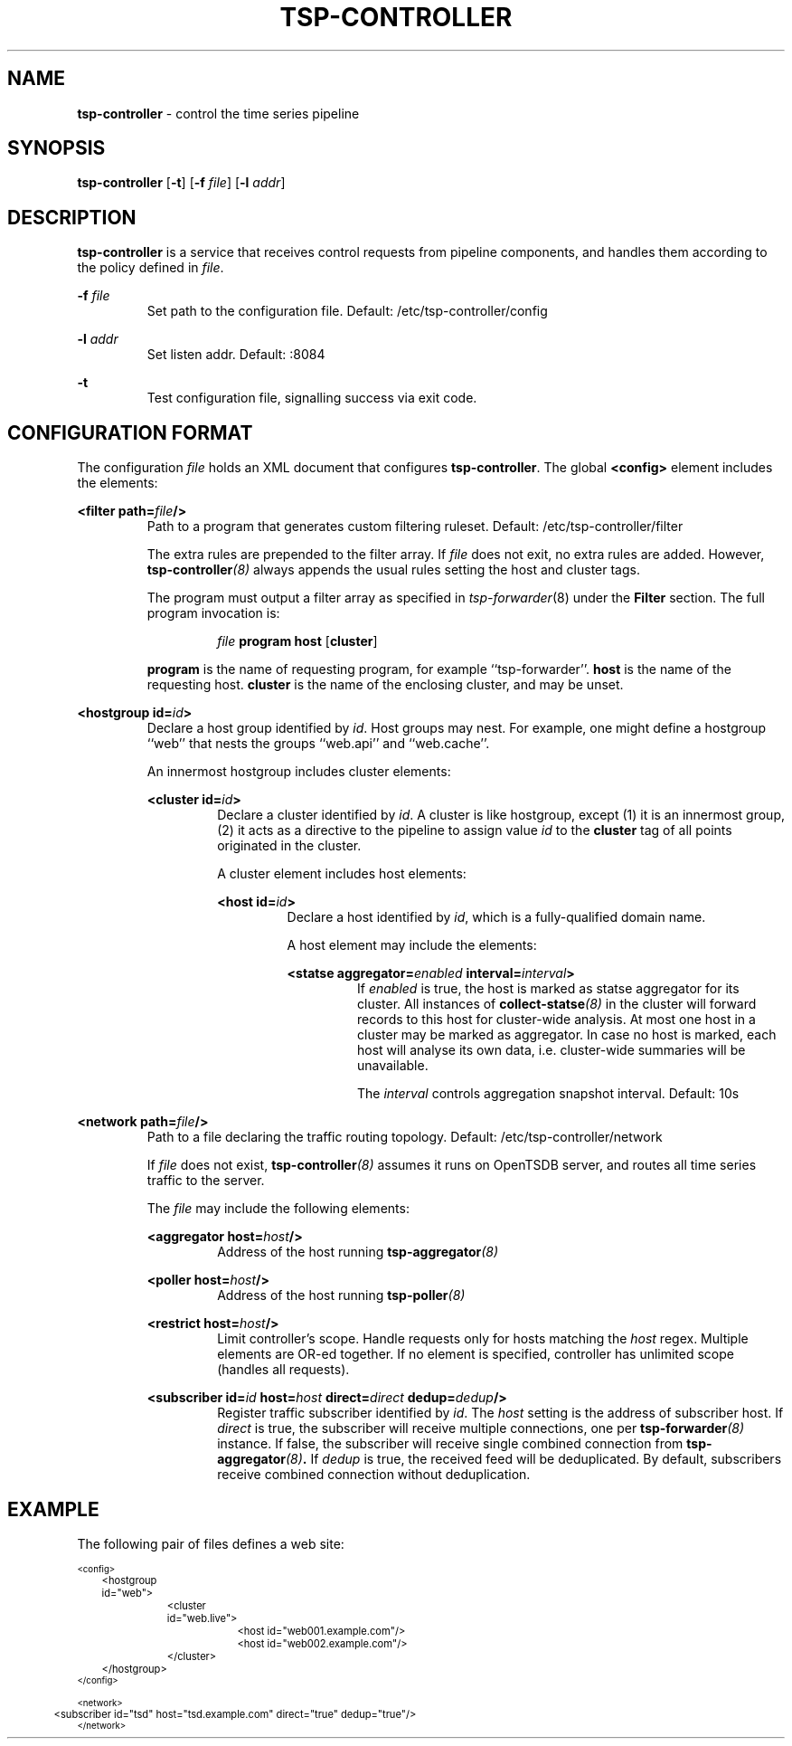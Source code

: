 ." Copyright 2014 The Sporting Exchange Limited. All rights reserved.
." Use of this source code is governed by a free license that can be
." found in the LICENSE file.
.TH TSP-CONTROLLER 8
.SH NAME
.B tsp-controller
- control the time series pipeline
.SH SYNOPSIS
.B tsp-controller
.RB [ -t ]
[\fB-f\fI file\fR]
[\fB-l\fI addr\fR]
.P
.SH DESCRIPTION
.B tsp-controller
is a service that receives control requests from pipeline components, and handles
them according to the policy defined in
.IR file .
.P
.BI -f " file"
.RS
Set path to the configuration file. Default: /etc/tsp-controller/config
.RE
.P
.BI -l " addr"
.RS
Set listen addr. Default: :8084
.RE
.P
.B -t
.RS
Test configuration file, signalling success via exit code.
.RE
.P
.SH CONFIGURATION FORMAT
The configuration
.I file
holds an XML document that configures
.BR tsp-controller .
The global
.B <config>
element includes the elements:
.P
.BI "<filter path=" file "/>"
.RS
Path to a program that generates custom filtering ruleset. Default: /etc/tsp-controller/filter
.P
The extra rules are prepended to the filter array. If
.I file
does not exit, no extra rules are added. However,
.BI tsp-controller (8)
always appends the usual rules setting the host and cluster tags.
.P
The program must output a filter array as specified in
.IR tsp-forwarder (8)
under the
.B Filter
section. The full program invocation is:
.P
.RS
.I file
.B program host
.RB [ cluster ]
.RE
.P
.B program
is the name of requesting program, for example ``tsp-forwarder''.
.B host
is the name of the requesting host.
.B cluster
is the name of the enclosing cluster, and may be unset.
.RE
.P
.BI "<hostgroup id=" id ">"
.RS
Declare a host group identified by
.IR id .
Host groups may nest. For example, one might define a hostgroup ``web'' that
nests the groups ``web.api'' and ``web.cache''.
.P
An innermost hostgroup includes cluster elements:
.P
.BI "<cluster id=" id ">"
.RS
Declare a cluster identified by
.IR id .
A cluster is like hostgroup, except (1) it is an innermost group,
(2) it acts as a directive to the pipeline to assign value
.I id
to the
.B cluster
tag of all points originated in the cluster.
.P
A cluster element includes host elements:
.P
.BI "<host id=" id ">"
.RS
Declare a host identified by
.IR id ,
which is a fully-qualified domain name.
.P
A host element may include the elements:
.P
.BI "<statse aggregator=" enabled " interval=" interval ">"
.RS
If
.I enabled
is true, the host is marked as statse aggregator for its cluster. All instances of
.BI collect-statse (8)
in the cluster will forward records to this host for cluster-wide analysis.
At most one host in a cluster may be marked as aggregator. In case no host
is marked, each host will analyse its own data, i.e. cluster-wide summaries
will be unavailable.
.P
The
.I interval
controls aggregation snapshot interval. Default: 10s
.RE
." .P
." .BI "<process id=" id ">"
." .RS
." Declare a process identified by
." .IR id .
." See
." .BR "<query>" .
." .RE
." .RE
.RE
.RE
.RE
.P
.BI "<network path=" file "/>"
.RS
Path to a file declaring the traffic routing topology. Default: /etc/tsp-controller/network
.P
If
.I file
does not exist,
.BI tsp-controller (8)
assumes it runs on OpenTSDB server, and routes all time series traffic to the server.
.P
The
.I file
may include the following elements:
.P
.BI "<aggregator host=" host "/>"
.RS
Address of the host running
.BI tsp-aggregator (8)
.RE
.P
.BI "<poller host=" host "/>"
.RS
Address of the host running
.BI tsp-poller (8)
.RE
.P
.BI "<restrict host=" host "/>"
.RS
Limit controller's scope. Handle requests only for hosts matching the
.I host
regex. Multiple elements are OR-ed together. If no element is specified,
controller has unlimited scope (handles all requests).
.RE
.P
.BI "<subscriber id=" id " host=" host " direct=" direct " dedup=" dedup "/>"
.RS
Register traffic subscriber identified by
.IR id .
The
.I host
setting is the address of subscriber host. If
.I direct
is true, the subscriber will receive multiple connections, one per
.BI tsp-forwarder (8)
instance. If false, the subscriber will receive single combined connection from
.BI tsp-aggregator (8) .
If
.I dedup
is true, the received feed will be deduplicated. By default, subscribers
receive combined connection without deduplication.
.RE
.RE
.RE
." .P
." .BI "<querygroup id=" id " targets=" target ",...>"
." .RS
." Declare a query group identified by
." .IR id .
." Each query group grows the MBean whitelist for the hosts or processes listed in the
." .B targets
." attribute. Each
." .I target
." is an id of a host or process, see
." .BR <host> " and"
." .BR <process> .
." .P
." Multiple hosts may be referenced indirectly by
." using an id of a cluster or hostgroup, see
." .BR <cluster> " and"
." .BR <hostgroup> .
." .P
." A query group includes query elements:
." .P
." .BI "<query id=" id " on=" on " attributes=" attribute ",...>"
." .RS
." Add an entry to the MBean whitelist. A single entry causes creation of zero
." or more data points, depending on (1) value of the
." .B on
." attribute, (2) value of the
." .B attributes
." attribute, (3) the list of MBeans exposed by the monitored JVM.
." .P
." .B id
." .RS
." Time series metric name prefix. All data points created by this entry use
." this prefix.
." .RE
." .P
." .B on
." .RS
." An expression selecting zero or more MBeans. The expression syntax is the same
." as documented in javax.management.ObjectName.
." .P
." .I  http://docs.oracle.com/javase/7/docs/api/javax/management/ObjectName.html
." .P
." In addition to selecting MBeans, the key-values that follow the colon are used to
." set tags on the resulting time series.
." .RE
." .P
." .B attributes
." .RS
." Comma-separated  list of attributes to fetch from the MBeans selected by the
." .B on
." attribute.
." .P
." Each fetched
." .I attribute
." creates a new data point with (1) metric name set to metric prefix as specified in
." .BR id ,
." followed by literal dot, followed by
." .I attribute
." itself, and (2) tags set as specified in
." .BR on .
." .RE
." .P
." .RE
." .RE
.P
.SH EXAMPLE
The following pair of files defines a web site:
.P
.ft CW
.nf
.ps -3
<config>
	<hostgroup id="web">
		<cluster id="web.live">
			<host id="web001.example.com"/>
			<host id="web002.example.com"/>
		</cluster>
	</hostgroup>
." 	<querygroup id="jvm" targets="web">
." 		<query id="jvm" on="java.lang:type=Runtime" attributes="StartTime,Uptime"/>
." 		<query id="jvm.gc" on="java.lang:type=GarbageCollector,*" attributes="CollectionTime"/>
." 	</querygroup>
</config>

<network>
	<subscriber id="tsd" host="tsd.example.com" direct="true" dedup="true"/>
</network>
.ps +3
.fi
.ft P
." .P
." .SH "SEE ALSO"
." .IR collect-jmx (8)
." .SH BUGS
." Support for
." .B <kpi>
." elements is undocumented.
